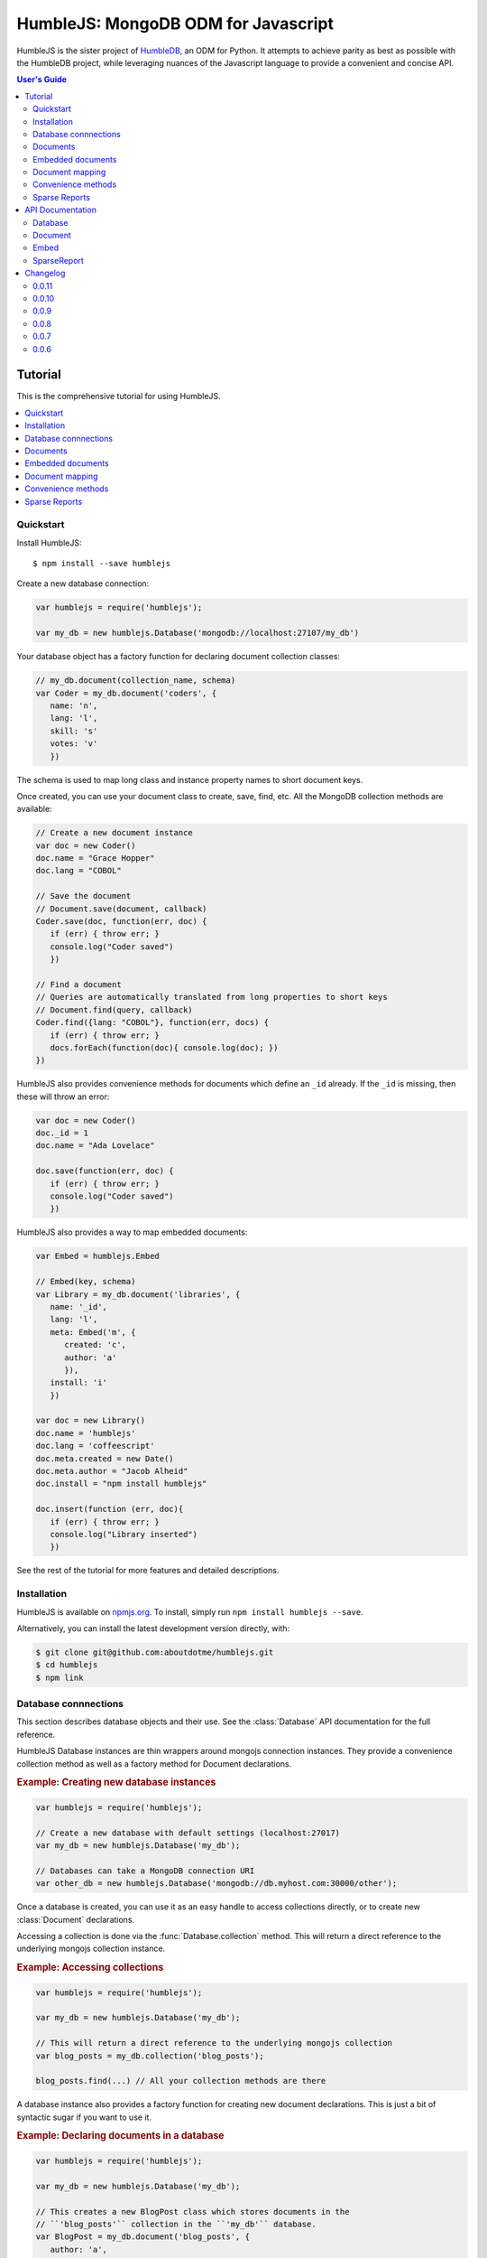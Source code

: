 .. raw:: html

   <script src="http://localhost:35729/livereload.js"></script>

HumbleJS: MongoDB ODM for Javascript
####################################

HumbleJS is the sister project of `HumbleDB <http://humbledb.readthedocs.org>`_,
an ODM for Python. It attempts to achieve parity as best as possible with the
HumbleDB project, while leveraging nuances of the Javascript language to
provide a convenient and concise API.

.. contents:: User's Guide
   :depth: 2
   :local:


Tutorial
========

This is the comprehensive tutorial for using HumbleJS.

.. contents::
   :depth: 1
   :local:

Quickstart
----------

Install HumbleJS::

   $ npm install --save humblejs


Create a new database connection:

.. code-block:: javascript

   var humblejs = require('humblejs');

   var my_db = new humblejs.Database('mongodb://localhost:27107/my_db')

Your database object has a factory function for declaring document collection
classes:

.. code-block:: javascript

   // my_db.document(collection_name, schema)
   var Coder = my_db.document('coders', {
      name: 'n',
      lang: 'l',
      skill: 's'
      votes: 'v'
      })

The schema is used to map long class and instance property names to short
document keys.

Once created, you can use your document class to create, save, find, etc. All
the MongoDB collection methods are available:

.. code-block:: javascript

   // Create a new document instance
   var doc = new Coder()
   doc.name = "Grace Hopper"
   doc.lang = "COBOL"

   // Save the document
   // Document.save(document, callback)
   Coder.save(doc, function(err, doc) {
      if (err) { throw err; }
      console.log("Coder saved")
      })

   // Find a document
   // Queries are automatically translated from long properties to short keys
   // Document.find(query, callback)
   Coder.find({lang: "COBOL"}, function(err, docs) {
      if (err) { throw err; }
      docs.forEach(function(doc){ console.log(doc); })
   })

HumbleJS also provides convenience methods for documents which define an
``_id`` already. If the ``_id`` is missing, then these will throw an error:

.. code-block:: javascript

   var doc = new Coder()
   doc._id = 1
   doc.name = "Ada Lovelace"

   doc.save(function(err, doc) {
      if (err) { throw err; }
      console.log("Coder saved")
      })

HumbleJS also provides a way to map embedded documents:

.. code-block:: javascript

   var Embed = humblejs.Embed

   // Embed(key, schema)
   var Library = my_db.document('libraries', {
      name: '_id',
      lang: 'l',
      meta: Embed('m', {
         created: 'c',
         author: 'a'
         }),
      install: 'i'
      })

   var doc = new Library()
   doc.name = 'humblejs'
   doc.lang = 'coffeescript'
   doc.meta.created = new Date()
   doc.meta.author = "Jacob Alheid"
   doc.install = "npm install humblejs"

   doc.insert(function (err, doc){
      if (err) { throw err; }
      console.log("Library inserted")
      })

See the rest of the tutorial for more features and detailed descriptions.

Installation
------------

HumbleJS is available on `npmjs.org <http://npmjs.org>`_. To install, simply run ``npm install
humblejs --save``.

Alternatively, you can install the latest development version directly, with:

.. code-block:: bash

   $ git clone git@github.com:aboutdotme/humblejs.git
   $ cd humblejs
   $ npm link

Database connnections
---------------------

This section describes database objects and their use. See the
:class:`Database` API documentation for the full reference.

HumbleJS Database instances are thin wrappers around mongojs connection
instances. They provide a convenience collection method as well as a factory
method for Document declarations.

.. rubric:: Example: Creating new database instances

.. code-block:: javascript

   var humblejs = require('humblejs');

   // Create a new database with default settings (localhost:27017)
   var my_db = new humblejs.Database('my_db');

   // Databases can take a MongoDB connection URI
   var other_db = new humblejs.Database('mongodb://db.myhost.com:30000/other');

Once a database is created, you can use it as an easy handle to access
collections directly, or to create new :class:`Document` declarations.

Accessing a collection is done via the :func:`Database.collection` method. This
will return a direct reference to the underlying mongojs collection instance.

.. rubric:: Example: Accessing collections

.. code-block:: javascript

   var humblejs = require('humblejs');

   var my_db = new humblejs.Database('my_db');

   // This will return a direct reference to the underlying mongojs collection
   var blog_posts = my_db.collection('blog_posts');

   blog_posts.find(...) // All your collection methods are there

A database instance also provides a factory function for creating new document
declarations. This is just a bit of syntactic sugar if you want to use it.

.. rubric:: Example: Declaring documents in a database

.. code-block:: javascript

   var humblejs = require('humblejs');

   var my_db = new humblejs.Database('my_db');

   // This creates a new BlogPost class which stores documents in the
   // ``'blog_posts'`` collection in the ``'my_db'`` database.
   var BlogPost = my_db.document('blog_posts', {
      author: 'a',
      title: 't',
      body: 'b',
      published: 'p'
      });

   // Otherwise it's just a normal Document class
   var post = new BlogPost();
   post.author = 'shakefu';
   post.title = "How to use the document declaration factory";
   post.body = "See the documentation.";
   post.published = new Date();
   post.save();

Documents
---------

This section describes how to declare, instantiate, and manipulate documents.

HumbleJS documents allow you to map class and instance attributes to document
keys and values, respectively. This can be very convenient since shorter
document keys saves overhead on document size, but long and clear attribute
names allow for very readable code.

See the :class:`Document` documentation for full reference.

.. rubric:: Example: A basic document declaration

.. code-block:: javascript

   var humblejs = require('humblejs');

   // Documents need a collection instance
   var my_db = new humblejs.Database('my_db');

   // For the sake of example, we'll get the collection directly
   var blog_posts = my_db.collection('blog_posts');

   // Declare a new Document subclass and its mapping
   var BlogPost = new humblejs.Document(blog_posts, {
      author: 'a',
      title: 't',
      body: 'b',
      published: 'p'
      });

What's going on here? Well, the first argument to the :class:`Document`
constructor is a `collection` instance. The second argument is the document
schema, or attribute mapping.

Within the document schema object, its keys (``'author'``, ``'title'``, etc.)
will become attributes on the `BlogPost` class, and its values (``'a'``,
``'t'``, etc.) will be used as the document keys when actually storing the
document to the database.

Using a document schema is entirely optional - if you want to simply have the
document instance attributes have the same name as the stored document keys, it
can be omitted entirely.

On the document subclass itself, if an attribute is mapped (e.g. it's part of
the document schema), accessing that attribute will return the key. This
is for the convenience of being able to use the attribute names to reference
keys in things like queries and updates. In the example above,
``BlogPost.author`` has the value ``'a'``.

On instances of the document subclass, if an attribute is mapped, it will
return the value of that key in the document or store a value to that key on
assignment. So if I create a ``new BlogPost()`` instance, I can assign to
attributes like ``post.author = 'John'``, and that would translate to setting
the ``post['a'] = 'John'`` key in the document.

.. rubric:: Example: Working with document attributes

.. code-block:: javascript

   // Using the BlogPost class from the above example

   // Let's create a new document instance
   var post = new BlogPost();

   // You can use attribute assignment for the mapped attributes
   post.author = 'John Smith';

   // This is the same as key assignment on the document
   post['a'] = 'John Smith';

   // Likewise attribute retrieval lets you access mapped keys, so
   // post.author === 'John Smith'

   // Only the key is stored - the attribute only exists as a convenience on
   // the instance so:
   // post === {a: 'John Smith'}

   // When querying for documents, you can use the key directly
   BlogPost.find({a: 'John Smith'}, function (err, docs) {
      // ...
      });

   // Mapped class attributes return document keys, so
   // BlogPost.author === 'a'
   // BlogPost.title === 't'
   // ... and so on

   // You can use the mapped attribute in queries, making your code more
   // legible, though more verbose
   var query = {};
   query[BlogPost.author] = 'John Smith';
   BlogPost.find(query, function (err, docs){
      // ...
      });

   // If `humblejs.auto_map_queries` is true, which is the default, then mapped
   // attributes can be used directly in query objects, and will be
   // automatically translated to their document keys
   BlogPost.find({author: 'John Smith'}, function (err, docs){
      // ...
      });

See the section on :ref:`document-mapping` for a more in depth discussion of
how mapping and auto mapping queries works.

Default values
^^^^^^^^^^^^^^

This section describes how to provide default values.

One of the advantages of mapping attributes, even to the same key, is that
HumbleJS allows you to provide default values in the case that a document is
missing a key.

A default value is specified with an array in the document mapping, like
``[key, default_value]`` instead of just specifying a `key`.

There are two types of default values, static and dynamic. Dynamic default
values are generates from the return value of a specified function. Static
values are specified inline.

If you provide a static default value, that value will be returned when
accessing the attribute, but not stored to the document.

If you provide a dynamic default value, when that attribute is access, the
value will be stored to the document. It's up to you whether to persist the
dynamic value or not.

.. rubric:: Example: Static and dynamic default values

.. code-block:: javascript

   var humblejs = require('humblejs');

   var my_db = new humblejs.Database('my_db');

   // We're using the document class factory here since it's convenient
   var BlogPost = my_db.document('blog_posts', {
      author: 'a'
      title: 't'
      body: 'b'

      // This is a static default - until a value is specified on the document,
      // it will read as `false`, and it will not be stored in the database
      published: ['p', false]

      // This is a dynamic default - the first time `created` is accessed, the
      // function `Date.now()` will be called, and its return value will be
      // stored to the document instance
      created: ['c', Date.now]
      });

   var post = new BlogPost();

   // Accessing the static default doesn't change the document
   post.published // === false, post === {}

   // Accessing the dynamic default does change the document, only once
   post.created // === Date.now(), post === {c: Date.now()}

   // On subsequent accesses of an attribute with a dynamic default, the stored
   // value will be returned, ensuring consistency
   post.created // === <whatever time was originally returned above>

   // And the dynamic value can be saved
   post.save() // Accessing post.created for this document instance won't change


Embedded documents
------------------

This section describes how to use embedded document schemas.

Embedded arrays
^^^^^^^^^^^^^^^

This section describes how embedded arrays work.

.. _document-mapping:

Document mapping
----------------

This section describes how HumbleJS maps property names to document keys.

Auto and manual mapping
^^^^^^^^^^^^^^^^^^^^^^^

This section describes how auto-mapping queries works and how to map an
arbitrary long property document to short key names.

Reverse mapping
^^^^^^^^^^^^^^^

This section describes how to translate documents to a human readable or JSON
friendly form.

Convenience methods
-------------------

This section describes shortcut methods available on document instances.

Sparse Reports
--------------

This section describes how to use SparseReport subclasses.


API Documentation
=================

.. The primary domain for this Sphinx documentation is already "js", so we
   don't need that in our declarations here. See:
   http://sphinx-doc.org/domains.html#the-javascript-domain for more
   information.

This section contains documentation on the public HumbleJS API.


Database
--------

This is a helper class for managing database connections, getting collections
and creating new documents.

.. class:: Database(mongodb_uri[, options])

   :param string mongodb_uri: A MongoDB connection URI (see `the MongoDB \
      documentation on connection strings <http://docs.mongodb.org/manual/reference/connection-string/>`_)
   :param object options: Additional connection options

   .. function:: document(collection[, schema])

      Factory function for declaring new documents which belong to this
      database.

      :param String collection: Collection name
      :param Object schema: Document schema

   .. function:: collection(name)

      Return a reference to a collection `name` instance.

      :param String name: Collection name

Document
--------

This is the basic document class.

.. class:: Document(collection[, schema])

   :param object collection: A MongoJS collection instance
   :param object schema: The schema for this document

   **Document subclass instances have the following methods**:

   .. function:: forJson()

      Return a representation of this document suitable for JSON serialization.
      If there are default values defined for keys at the highest level of the
      document, they will automatically be included in the JSON representation.

   .. function:: save([callback])

      Save the document to the database. If there is no `_id` field, one will
      created.

      The optional `callback` argument may be required depending on your write
      concern.

   .. function:: insert([callback])

      Insert the document in the database. If there is no `_id` field, one will
      created.

      The optional `callback` argument may be required depending on your write
      concern.

   .. function:: update(update[, callback])

      Update the document with `update` clause.

      If there is no `_id` field present, this will throw an error.

      The optional `callback` argument may be required depending on your write
      concern.

   .. function:: remove([callback])

      Remove the document from the collection.

      If there is no `_id` field present, this will throw an error.

      The optional `callback` argument may be required depending on your write
      concern.


Embed
-----

This is used to define embedded document schemas.

.. class:: Embed(key, schema)

   :param string key: The key name for this embedded document
   :param object schema: The embedded document schema

SparseReport
------------

Create a new SparseReport subclass.

A SparseReport is also a :class:`Document` subclass and has the same
available methods.

.. class:: SparseReport(collection[, schema][, options])

   :param object collection: A MongoJS collection instance
   :param object schema: The document schema
   :param object options: SparseReport options
   :param string options.period: Period for this report
   :param string options.ttl: Time until a document expires
   :param string options.id_mark: Separator used in creating _id fields
   :param string options.sum: Whether to sum subkeys

   .. function:: record(identifier, events[, timestamp][, callback])

      Record an event.

      :param string identifier: An event category or parent identifier
      :param object events: Events object
      :param Date timestamp: Timestamp for the event (optional)
      :param function callback: Callback method

   .. data:: MINUTE

      Period covering one minute.

   .. data:: HOUR

      Period covering one hour.

   .. data:: DAY

      Period covering one day.

   .. data:: WEEK

      Period covering one week.

   .. data:: MONTH

      Period covering one month.

   .. data:: YEAR

      Period covering one year.



Changelog
=========

This section contains a brief history of changes by version.

0.0.11
------

* When calling :func:`Document.forJson`, default values defined at the top
  level will be included. Embedded document default values don't work yet.

0.0.10
------

* Fix a bug on :func:`SparseReport.dateRange` that was breaking things.

0.0.9
-----

* New :class:`SparseReport` class for recording and query data aggregations.

0.0.8
-----

* Auto map projections and update clauses.

`Released September 24, 2014`.

0.0.7
-----

* Fix bug where projections were lost when calling methods synchronously.

`Released September 24, 2014`.

0.0.6
-----

* Started documentation

